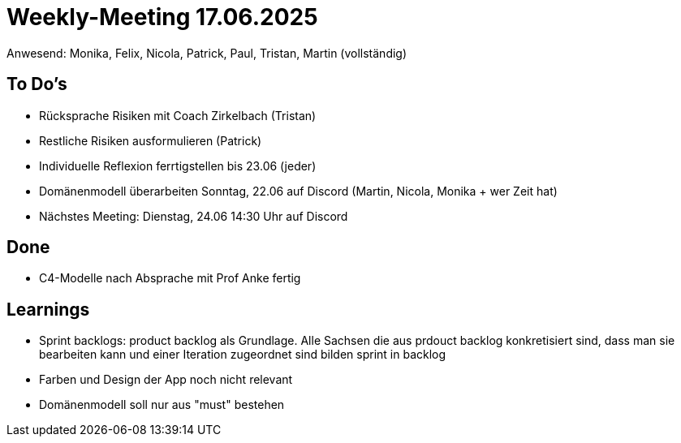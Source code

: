 = Weekly-Meeting 17.06.2025
Anwesend: Monika, Felix, Nicola, Patrick, Paul, Tristan, Martin (vollständig)

== To Do's
-	Rücksprache Risiken mit Coach Zirkelbach (Tristan)
- Restliche Risiken ausformulieren (Patrick)
- Individuelle Reflexion ferrtigstellen bis 23.06 (jeder)
- Domänenmodell überarbeiten Sonntag, 22.06 auf Discord (Martin, Nicola, Monika + wer Zeit hat)
- Nächstes Meeting: Dienstag, 24.06 14:30 Uhr auf Discord

== Done
- C4-Modelle nach Absprache mit Prof Anke fertig

== Learnings
- Sprint backlogs: product backlog als Grundlage. Alle Sachsen die aus prdouct backlog konkretisiert sind, dass man sie bearbeiten kann und einer Iteration zugeordnet sind bilden sprint in backlog
- Farben und Design der App noch nicht relevant
- Domänenmodell soll nur aus "must" bestehen

